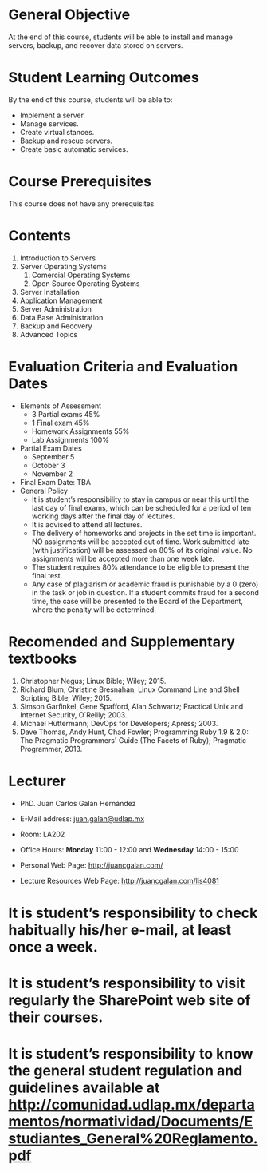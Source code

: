 #+LATEX_CLASS: koma-article
#+LATEX_CLASS_OPTIONS: [BCOR=0mm, DIV=11, headinclude=false, footinclude=false, paper=A4, fontsize=8pt,twoside]
#+LATEX_HEADER: \usepackage{syllabus}
#+LATEX_HEADER: \usepackage{hyperref}
#+TITLE:
#+OPTIONS: H:1 toc:nil
#+HTML_DOCTYPE:

#+BEGIN_EXPORT latex
\renewcommand{\thecareer}{Bachelor in Computer Science and Information Technology}
\renewcommand{\thedocumenttitle}{Syllabus}
\renewcommand{\theterm}{Spring 2017}
\renewcommand{\thecoursename}{Network and Server Administration}
\renewcommand{\thecoursecode}{LIS4081}
\makeheadfoot
#+END_EXPORT

* General Objective
At the end of this course, students will be able to install and manage servers, backup,
and recover data stored on servers.

* Student Learning Outcomes
By the end of this course, students will be able to:

  + Implement a server.
  + Manage services.
  + Create virtual stances.
  + Backup and rescue servers.
  + Create basic automatic services.

* Course Prerequisites
This course does not have any prerequisites

* Contents

#+LATEX: \begin{multicols}{2}
1. Introduction to Servers
2. Server Operating Systems
   1. Comercial Operating Systems
   2. Open Source Operating Systems
3. Server Installation
4. Application Management
5. Server Administration
6. Data Base Administration
7. Backup and Recovery
8. Advanced Topics
#+LATEX: \end{multicols}

* Evaluation Criteria and Evaluation Dates

+ Elements of Assessment
  - 3 Partial exams 45%
  - 1 Final exam    45%
  - Homework Assignments 55%
  - Lab Assignments 100%
+ Partial Exam Dates
  - September 5
  - October 3
  - November 2
+ Final Exam Date: TBA
+ General Policy
  - It is student’s responsibility to stay in campus or near this until the last day of final exams, which can be scheduled for a period of ten working days after the final day of lectures.
  - It is advised to attend all lectures.
  - The delivery of homeworks and projects in the set time is important. NO assignments will be accepted out of time. Work submitted late (with justification) will be assessed on 80% of its original value. No assignments will be accepted more than one week late.
  - The student requires 80% attendance to be eligible to present the final test.
  - Any case of plagiarism or academic fraud is punishable by a 0 (zero) in the task or job in question. If a student commits fraud for a second time, the case will be presented to the Board of the Department, where the penalty will be determined.

* Recomended and Supplementary textbooks
#+LATEX: \renewcommand{\labelenumi}{[\arabic{enumi}]}
1. Christopher Negus; Linux Bible; Wiley; 2015.
2. Richard Blum, Christine Bresnahan; Linux Command Line and Shell Scripting Bible; Wiley; 2015.
3. Simson Garfinkel, Gene Spafford, Alan Schwartz; Practical Unix and Internet Security, O`Reilly; 2003.
4. Michael Hüttermann; DevOps for Developers; Apress; 2003.
5. Dave Thomas, Andy Hunt, Chad Fowler; Programming Ruby 1.9 & 2.0: The Pragmatic Programmers' Guide (The Facets of Ruby); Pragmatic Programmer, 2013.

* Lecturer

  + PhD. Juan Carlos Galán Hernández

  + E-Mail address: [[mailto:juan.galan@udlap.mx][juan.galan@udlap.mx]]

  + Room: LA202

  + Office Hours: *Monday* 11:00 - 12:00 and *Wednesday* 14:00 - 15:00

  + Personal Web Page: [[http://juancgalan.com/]]

  + Lecture Resources Web Page: [[http://juancgalan.com/lis4081]]

* It is student’s responsibility to check habitually his/her e-mail, at least once a week.
* It is student’s responsibility to visit regularly the SharePoint web site of their courses.
* It is student’s responsibility to know the general student regulation and guidelines available at http://comunidad.udlap.mx/departamentos/normatividad/Documents/Estudiantes_General%20Reglamento.pdf
